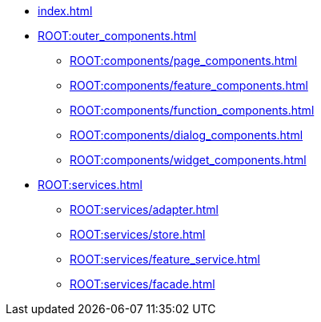 * xref:index.adoc[]

* xref:ROOT:outer_components.adoc[]
** xref:ROOT:components/page_components.adoc[]
** xref:ROOT:components/feature_components.adoc[]
** xref:ROOT:components/function_components.adoc[]
** xref:ROOT:components/dialog_components.adoc[]
** xref:ROOT:components/widget_components.adoc[]

* xref:ROOT:services.adoc[]
** xref:ROOT:services/adapter.adoc[]
** xref:ROOT:services/store.adoc[]
** xref:ROOT:services/feature_service.adoc[]
** xref:ROOT:services/facade.adoc[]
